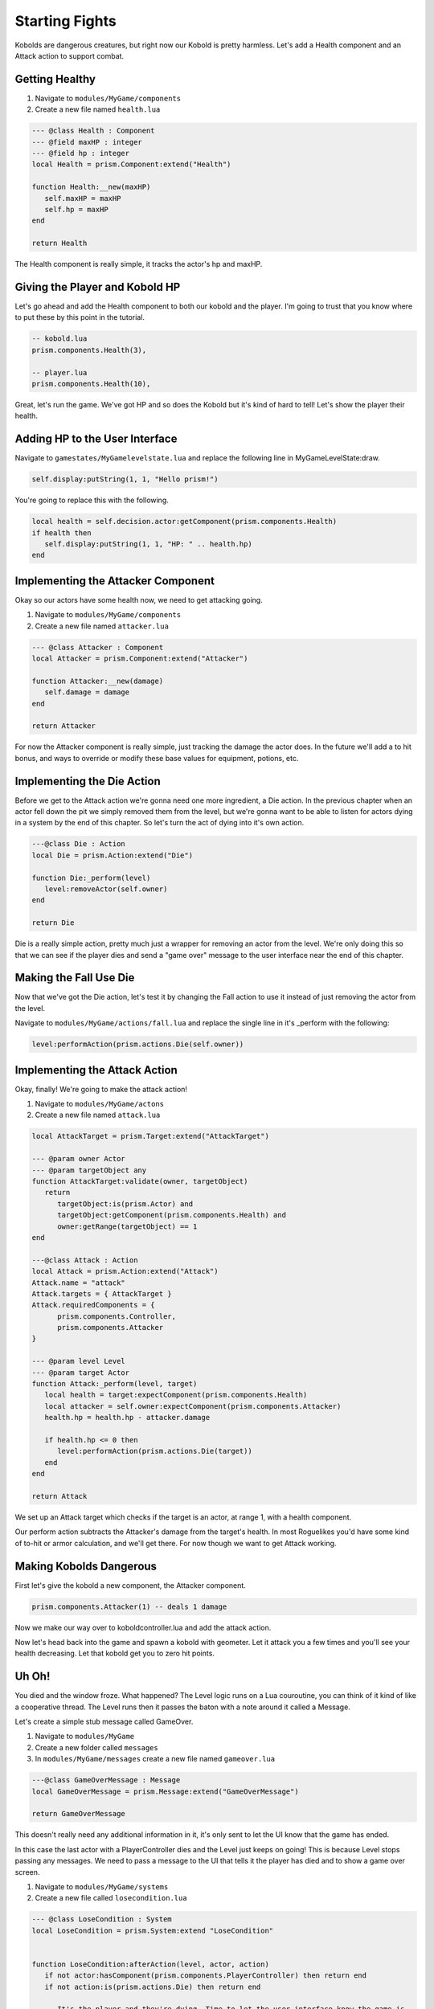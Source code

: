 Starting Fights
===============

Kobolds are dangerous creatures, but right now our Kobold is pretty harmless. Let's add a Health component
and an Attack action to support combat.

Getting Healthy
---------------

1. Navigate to ``modules/MyGame/components``
2. Create a new file named ``health.lua``

.. code:: lua  

   --- @class Health : Component
   --- @field maxHP : integer
   --- @field hp : integer
   local Health = prism.Component:extend("Health")

   function Health:__new(maxHP)
      self.maxHP = maxHP
      self.hp = maxHP
   end

   return Health

The Health component is really simple, it tracks the actor's hp and maxHP.

Giving the Player and Kobold HP
-------------------------------

Let's go ahead and add the Health component to both our kobold and the player. I'm going to trust that you
know where to put these by this point in the tutorial.

.. code:: lua  

   -- kobold.lua
   prism.components.Health(3),

   -- player.lua
   prism.components.Health(10),

Great, let's run the game. We've got HP and so does the Kobold but it's kind of hard to tell! Let's show
the player their health.

Adding HP to the User Interface
-------------------------------

Navigate to ``gamestates/MyGamelevelstate.lua`` and replace the following line
in MyGameLevelState:draw.

.. code:: lua

   self.display:putString(1, 1, "Hello prism!")

You're going to replace this with the following.

.. code:: lua  

   local health = self.decision.actor:getComponent(prism.components.Health)
   if health then
      self.display:putString(1, 1, "HP: " .. health.hp)
   end

Implementing the Attacker Component
-----------------------------------

Okay so our actors have some health now, we need to get attacking going.

1. Navigate to ``modules/MyGame/components``
2. Create a new file named ``attacker.lua``

.. code:: lua  

   --- @class Attacker : Component
   local Attacker = prism.Component:extend("Attacker")

   function Attacker:__new(damage)
      self.damage = damage
   end

   return Attacker

For now the Attacker component is really simple, just tracking the damage the actor does. In the future
we'll add a to hit bonus, and ways to override or modify these base values for equipment, potions, etc.

Implementing the Die Action
---------------------------

Before we get to the Attack action we're gonna need one more ingredient, a Die action. In the previous chapter
when an actor fell down the pit we simply removed them from the level, but we're gonna want to be able to listen
for actors dying in a system by the end of this chapter. So let's turn the act of dying into it's own action.

.. code:: lua

   ---@class Die : Action
   local Die = prism.Action:extend("Die")

   function Die:_perform(level)
      level:removeActor(self.owner)
   end

   return Die

Die is a really simple action, pretty much just a wrapper for removing an actor from the level. We're only
doing this so that we can see if the player dies and send a "game over" message to the user interface near
the end of this chapter.

Making the Fall Use Die
-----------------------

Now that we've got the Die action, let's test it by changing the Fall action to use it instead of just removing
the actor from the level.

Navigate to ``modules/MyGame/actions/fall.lua`` and replace the single line in it's _perform with the following:

.. code:: lua

   level:performAction(prism.actions.Die(self.owner))

Implementing the Attack Action
------------------------------

Okay, finally! We're going to make the attack action!

1. Navigate to ``modules/MyGame/actons``
2. Create a new file named ``attack.lua``

.. code:: lua  

   local AttackTarget = prism.Target:extend("AttackTarget")

   --- @param owner Actor
   --- @param targetObject any
   function AttackTarget:validate(owner, targetObject)
      return 
         targetObject:is(prism.Actor) and
         targetObject:getComponent(prism.components.Health) and
         owner:getRange(targetObject) == 1
   end

   ---@class Attack : Action
   local Attack = prism.Action:extend("Attack")
   Attack.name = "attack"
   Attack.targets = { AttackTarget }
   Attack.requiredComponents = {
         prism.components.Controller,
         prism.components.Attacker
   }

   --- @param level Level
   --- @param target Actor
   function Attack:_perform(level, target)
      local health = target:expectComponent(prism.components.Health)
      local attacker = self.owner:expectComponent(prism.components.Attacker)
      health.hp = health.hp - attacker.damage

      if health.hp <= 0 then
         level:performAction(prism.actions.Die(target))
      end
   end

   return Attack

We set up an Attack target which checks if the target is an actor, at range 1, with a health component.

Our perform action subtracts the Attacker's damage from the target's health. In most Roguelikes you'd have
some kind of to-hit or armor calculation, and we'll get there. For now though we want to get Attack working.

Making Kobolds Dangerous
------------------------

First let's give the kobold a new component, the Attacker component.

.. code:: lua  

   prism.components.Attacker(1) -- deals 1 damage

Now we make our way over to koboldcontroller.lua and add the attack action.

.. code:: lua
   -- in KoboldController:act()
   ...

   if not mover then return prism.actions.Wait() end

   if player:getRange(actor) == 1 then
      local attack = prism.actions.Attack(actor, player)
      if attack:canPerform(level) then
         return attack
      end
   end
   
   ...

Now let's head back into the game and spawn a kobold with geometer. Let it attack you a few times and you'll
see your health decreasing. Let that kobold get you to zero hit points.

Uh Oh!
------

You died and the window froze. What happened? The Level logic runs on a Lua couroutine, you can think of it
kind of like a cooperative thread. The Level runs then it passes the baton with a note around it called a Message.

Let's create a simple stub message called GameOver.

1. Navigate to ``modules/MyGame``
2. Create a new folder called ``messages``
3. In ``modules/MyGame/messages`` create a new file named ``gameover.lua``

.. code:: lua  

   ---@class GameOverMessage : Message
   local GameOverMessage = prism.Message:extend("GameOverMessage")

   return GameOverMessage

This doesn't really need any additional information in it, it's only sent to let the UI know that the game has
ended.

In this case the last actor with a PlayerController dies and the Level just keeps on going! This is because Level
stops passing any messages. We need to pass a message to the UI that tells it the player has died and to show a 
game over screen.

1. Navigate to ``modules/MyGame/systems``
2. Create a new file called ``losecondition.lua``

.. code:: lua  

   --- @class LoseCondition : System
   local LoseCondition = prism.System:extend "LoseCondition"


   function LoseCondition:afterAction(level, actor, action)
      if not actor:hasComponent(prism.components.PlayerController) then return end
      if not action:is(prism.actions.Die) then return end

      -- It's the player and they're dying. Time to let the user interface know the game is
      -- over.
      level:yield(prism.messages.GameOver())
   end

   return LoseCondition

Handling Messages
-----------------